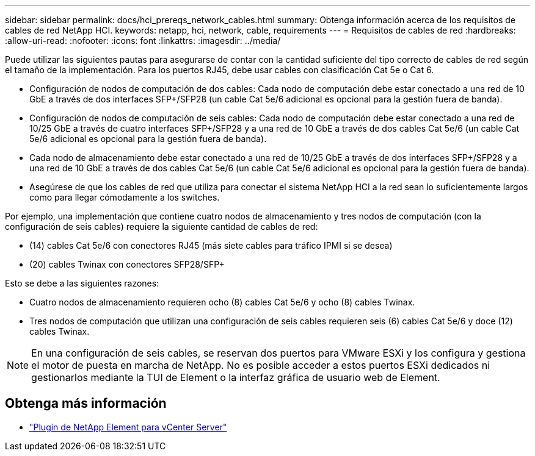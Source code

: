 ---
sidebar: sidebar 
permalink: docs/hci_prereqs_network_cables.html 
summary: Obtenga información acerca de los requisitos de cables de red NetApp HCI. 
keywords: netapp, hci, network, cable, requirements 
---
= Requisitos de cables de red
:hardbreaks:
:allow-uri-read: 
:nofooter: 
:icons: font
:linkattrs: 
:imagesdir: ../media/


[role="lead"]
Puede utilizar las siguientes pautas para asegurarse de contar con la cantidad suficiente del tipo correcto de cables de red según el tamaño de la implementación. Para los puertos RJ45, debe usar cables con clasificación Cat 5e o Cat 6.

* Configuración de nodos de computación de dos cables: Cada nodo de computación debe estar conectado a una red de 10 GbE a través de dos interfaces SFP+/SFP28 (un cable Cat 5e/6 adicional es opcional para la gestión fuera de banda).
* Configuración de nodos de computación de seis cables: Cada nodo de computación debe estar conectado a una red de 10/25 GbE a través de cuatro interfaces SFP+/SFP28 y a una red de 10 GbE a través de dos cables Cat 5e/6 (un cable Cat 5e/6 adicional es opcional para la gestión fuera de banda).
* Cada nodo de almacenamiento debe estar conectado a una red de 10/25 GbE a través de dos interfaces SFP+/SFP28 y a una red de 10 GbE a través de dos cables Cat 5e/6 (un cable Cat 5e/6 adicional es opcional para la gestión fuera de banda).
* Asegúrese de que los cables de red que utiliza para conectar el sistema NetApp HCI a la red sean lo suficientemente largos como para llegar cómodamente a los switches.


Por ejemplo, una implementación que contiene cuatro nodos de almacenamiento y tres nodos de computación (con la configuración de seis cables) requiere la siguiente cantidad de cables de red:

* (14) cables Cat 5e/6 con conectores RJ45 (más siete cables para tráfico IPMI si se desea)
* (20) cables Twinax con conectores SFP28/SFP+


Esto se debe a las siguientes razones:

* Cuatro nodos de almacenamiento requieren ocho (8) cables Cat 5e/6 y ocho (8) cables Twinax.
* Tres nodos de computación que utilizan una configuración de seis cables requieren seis (6) cables Cat 5e/6 y doce (12) cables Twinax.



NOTE: En una configuración de seis cables, se reservan dos puertos para VMware ESXi y los configura y gestiona el motor de puesta en marcha de NetApp. No es posible acceder a estos puertos ESXi dedicados ni gestionarlos mediante la TUI de Element o la interfaz gráfica de usuario web de Element.

[discrete]
== Obtenga más información

* https://docs.netapp.com/us-en/vcp/index.html["Plugin de NetApp Element para vCenter Server"^]

